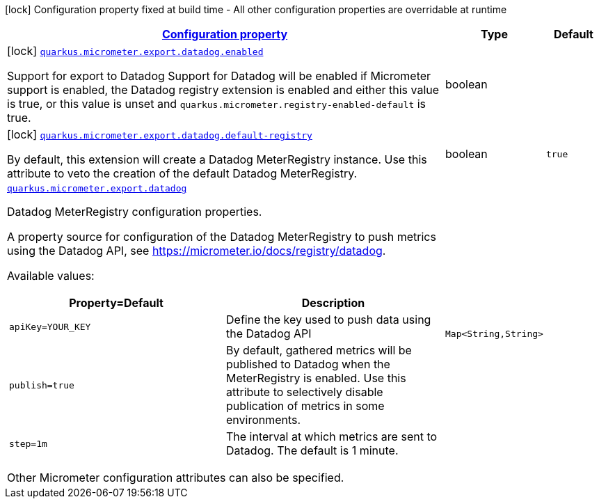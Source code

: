 [.configuration-legend]
icon:lock[title=Fixed at build time] Configuration property fixed at build time - All other configuration properties are overridable at runtime
[.configuration-reference.searchable, cols="80,.^10,.^10"]
|===

h|[[quarkus-micrometer-export-datadog_configuration]]link:#quarkus-micrometer-export-datadog_configuration[Configuration property]

h|Type
h|Default

a|icon:lock[title=Fixed at build time] [[quarkus-micrometer-export-datadog_quarkus.micrometer.export.datadog.enabled]]`link:#quarkus-micrometer-export-datadog_quarkus.micrometer.export.datadog.enabled[quarkus.micrometer.export.datadog.enabled]`

[.description]
--
Support for export to Datadog 
 Support for Datadog will be enabled if Micrometer support is enabled, the Datadog registry extension is enabled and either this value is true, or this value is unset and `quarkus.micrometer.registry-enabled-default` is true.
--|boolean 
|


a|icon:lock[title=Fixed at build time] [[quarkus-micrometer-export-datadog_quarkus.micrometer.export.datadog.default-registry]]`link:#quarkus-micrometer-export-datadog_quarkus.micrometer.export.datadog.default-registry[quarkus.micrometer.export.datadog.default-registry]`

[.description]
--
By default, this extension will create a Datadog MeterRegistry instance. 
 Use this attribute to veto the creation of the default Datadog MeterRegistry.
--|boolean 
|`true`


a| [[quarkus-micrometer-export-datadog_quarkus.micrometer.export.datadog-datadog]]`link:#quarkus-micrometer-export-datadog_quarkus.micrometer.export.datadog-datadog[quarkus.micrometer.export.datadog]`

[.description]
--
Datadog MeterRegistry configuration properties.

A property source for configuration of the Datadog MeterRegistry to push
metrics using the Datadog API, see https://micrometer.io/docs/registry/datadog.

Available values:

[cols=2]
!===
h!Property=Default
h!Description

!`apiKey=YOUR_KEY`
!Define the key used to push data using the Datadog API

!`publish=true`
!By default, gathered metrics will be published to Datadog when the MeterRegistry is enabled.
Use this attribute to selectively disable publication of metrics in some environments.

!`step=1m`
!The interval at which metrics are sent to Datadog. The default is 1 minute.
!===

Other Micrometer configuration attributes can also be specified.
--|`Map<String,String>` 
|

|===